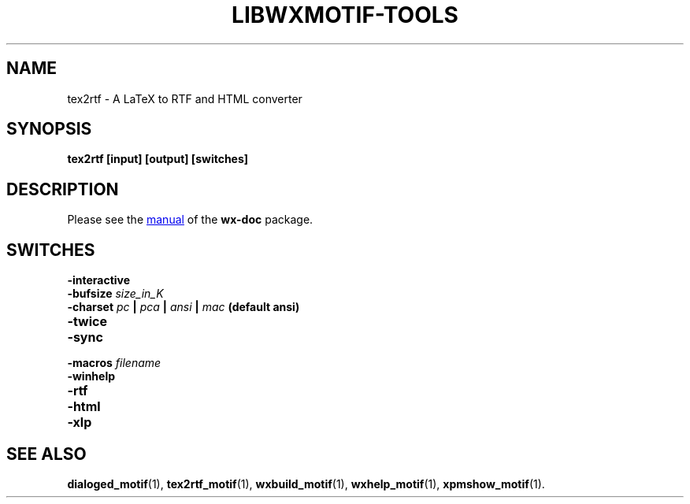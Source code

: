 .TH LIBWXMOTIF-TOOLS 1 "November 22, 2019"
.SH NAME
tex2rtf \- A LaTeX to RTF and HTML converter
.SH SYNOPSIS
.B tex2rtf [input] [output] [switches]
.SH DESCRIPTION
Please see the
.UR file:///usr/share/doc/wx-doc/html/tex2rtf/t2rtf.htm
manual
.UE
of the
.B wx-doc
package.
.SH SWITCHES
.TP
.B \-interactive
.TP
.B \-bufsize \fIsize_in_K\fP
.TP
.B \-charset \fIpc\fP | \fIpca\fP | \fIansi\fP | \fImac\fP (default ansi)
.TP
.B \-twice
.TP
.B \-sync
.TP
.B \-macros \fIfilename\fP
.TP
.B \-winhelp
.TP
.B \-rtf
.TP
.B \-html
.TP
.B \-xlp
.SH SEE ALSO
.BR dialoged_motif (1),
.BR tex2rtf_motif (1),
.BR wxbuild_motif (1),
.BR wxhelp_motif (1),
.BR xpmshow_motif (1).
